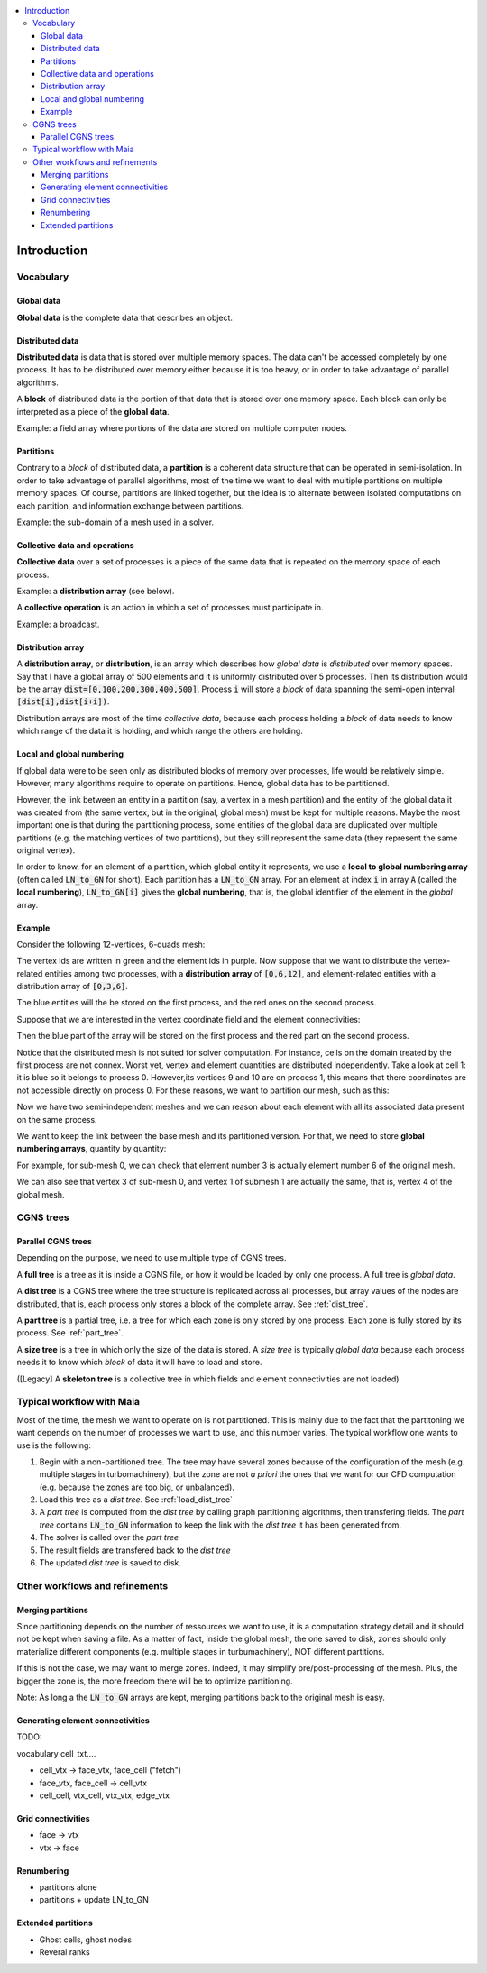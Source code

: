 .. contents:: :local:

.. _log:

Introduction
============

Vocabulary
----------

Global data
^^^^^^^^^^^

**Global data** is the complete data that describes an object.


Distributed data
^^^^^^^^^^^^^^^^

**Distributed data** is data that is stored over multiple memory spaces. The data can't be accessed completely by one process. It has to be distributed over memory either because it is too heavy, or in order to take advantage of parallel algorithms.

A **block** of distributed data is the portion of that data that is stored over one memory space. Each block can only be interpreted as a piece of the **global data**.

Example: a field array where portions of the data are stored on multiple computer nodes.

Partitions
^^^^^^^^^^

Contrary to a *block* of distributed data, a **partition** is a coherent data structure that can be operated in semi-isolation. In order to take advantage of parallel algorithms, most of the time we want to deal with multiple partitions on multiple memory spaces. Of course, partitions are linked together, but the idea is to alternate between isolated computations on each partition, and information exchange between partitions.

Example: the sub-domain of a mesh used in a solver.

Collective data and operations
^^^^^^^^^^^^^^^^^^^^^^^^^^^^^^

**Collective data** over a set of processes is a piece of the same data that is repeated on the memory space of each process.

Example: a **distribution array** (see below).

A **collective operation** is an action in which a set of processes must participate in.

Example: a broadcast.


Distribution array
^^^^^^^^^^^^^^^^^^

A **distribution array**, or **distribution**, is an array which describes how *global data* is *distributed* over memory spaces. Say that I have a global array of 500 elements and it is uniformly distributed over 5 processes. Then its distribution would be the array :code:`dist=[0,100,200,300,400,500]`. Process :code:`i` will store a *block* of data spanning the semi-open interval :code:`[dist[i],dist[i+i])`.

Distribution arrays are most of the time *collective data*, because each process holding a *block* of data needs to know which range of the data it is holding, and which range the others are holding.


Local and global numbering
^^^^^^^^^^^^^^^^^^^^^^^^^^

If global data were to be seen only as distributed blocks of memory over processes, life would be relatively simple. However, many algorithms
require to operate on partitions. Hence, global data has to be partitioned.

However, the link between an entity in a partition (say, a vertex in a mesh partition) and the entity of the global data it was created from (the same vertex, but in the original, global mesh) must be kept for multiple reasons. Maybe the most important one is that during the partitioning process, some entities of the global data are duplicated over multiple partitions (e.g. the matching vertices of two partitions), but they still represent the same data (they represent the same original vertex).

In order to know, for an element of a partition, which global entity it represents, we use a **local to global numbering array** (often called :code:`LN_to_GN` for short). Each partition has a :code:`LN_to_GN` array. For an element at index :code:`i` in array :code:`A` (called the **local numbering**), :code:`LN_to_GN[i]` gives the **global numbering**, that is, the global identifier of the element in the *global* array.


Example
^^^^^^^

Consider the following 12-vertices, 6-quads mesh:

.. image:: ./images/dist_part/dist_mesh.pdf

The vertex ids are written in green and the element ids in purple. Now suppose that we want to distribute the vertex-related entities among two processes, with a **distribution array** of :code:`[0,6,12]`, and element-related entities with a distribution array of :code:`[0,3,6]`.

The blue entities will the be stored on the first process, and the red ones on the second process.

Suppose that we are interested in the vertex coordinate field and the element connectivities:

.. image:: ./images/dist_part/dist_mesh_array.pdf

Then the blue part of the array will be stored on the first process and the red part on the second process.

Notice that the distributed mesh is not suited for solver computation. For instance, cells on the domain treated by the first process are not connex. Worst yet, vertex and element quantities are distributed independently. Take a look at cell 1: it is blue so it belongs to process 0. However,its vertices 9 and 10 are on process 1, this means that there coordinates are not accessible directly on process 0. For these reasons, we want to partition our mesh, such as this:

.. image:: ./images/dist_part/part_mesh.pdf

.. image:: ./images/dist_part/part_mesh_array.pdf

Now we have two semi-independent meshes and we can reason about each element with all its associated data present on the same process.

We want to keep the link between the base mesh and its partitioned version. For that, we need to store **global numbering arrays**, quantity by quantity:

.. image:: ./images/dist_part/dist_part_LN_to_GN.pdf

For example, for sub-mesh 0, we can check that element number 3 is actually element number 6 of the original mesh.

We can also see that vertex 3 of sub-mesh 0, and vertex 1 of submesh 1 are actually the same, that is, vertex 4 of the global mesh.


CGNS trees
----------

Parallel CGNS trees
^^^^^^^^^^^^^^^^^^^

Depending on the purpose, we need to use multiple type of CGNS trees.

A **full tree** is a tree as it is inside a CGNS file, or how it would be loaded by only one process. A full tree is *global data*.

A **dist tree** is a CGNS tree where the tree structure is replicated across all processes, but array values of the nodes are distributed, that is, each process only stores a block of the complete array. See :ref:`dist_tree`.

A **part tree** is a partial tree, i.e. a tree for which each zone is only stored by one process. Each zone is fully stored by its process. See :ref:`part_tree`.

A **size tree** is a tree in which only the size of the data is stored. A *size tree* is typically *global data* because each process needs it to know which *block* of data it will have to load and store.

([Legacy] A **skeleton tree** is a collective tree in which fields and element connectivities are not loaded)

Typical workflow with Maia
--------------------------

.. image:: ./images/workflow/workflow.pdf


Most of the time, the mesh we want to operate on is not partitioned. This is mainly due to the fact that the partitoning we want depends on the number of processes we want to use, and this number varies. The typical workflow one wants to use is the following:

1. Begin with a non-partitioned tree. The tree may have several zones because of the configuration of the mesh (e.g. multiple stages in turbomachinery), but the zone are not *a priori* the ones that we want for our CFD computation (e.g. because the zones are too big, or unbalanced).
2. Load this tree as a *dist tree*. See :ref:`load_dist_tree`
3. A *part tree* is computed from the *dist tree* by calling graph partitioning algorithms, then transfering fields. The *part tree* contains :code:`LN_to_GN` information to keep the link with the *dist tree* it has been generated from.
4. The solver is called over the *part tree*
5. The result fields are transfered back to the *dist tree*
6. The updated *dist tree* is saved to disk.

Other workflows and refinements
-------------------------------

Merging partitions
^^^^^^^^^^^^^^^^^^

Since partitioning depends on the number of ressources we want to use, it is a computation strategy detail and it should not be kept when saving a file. As a matter of fact, inside the global mesh, the one saved to disk, zones should only materialize different components (e.g. multiple stages in turbumachinery), NOT different partitions.

If this is not the case, we may want to merge zones. Indeed, it may simplify pre/post-processing of the mesh. Plus, the bigger the zone is, the more freedom there will be to optimize partitioning.

Note: As long a the :code:`LN_to_GN` arrays are kept, merging partitions back to the original mesh is easy.

Generating element connectivities
^^^^^^^^^^^^^^^^^^^^^^^^^^^^^^^^^

TODO:

vocabulary cell_txt....

* cell_vtx -> face_vtx, face_cell ("fetch")
* face_vtx, face_cell -> cell_vtx
* cell_cell, vtx_cell, vtx_vtx, edge_vtx

Grid connectivities
^^^^^^^^^^^^^^^^^^^

* face -> vtx
* vtx -> face

Renumbering
^^^^^^^^^^^

* partitions alone
* partitions + update LN_to_GN


Extended partitions
^^^^^^^^^^^^^^^^^^^

* Ghost cells, ghost nodes
* Reveral ranks


